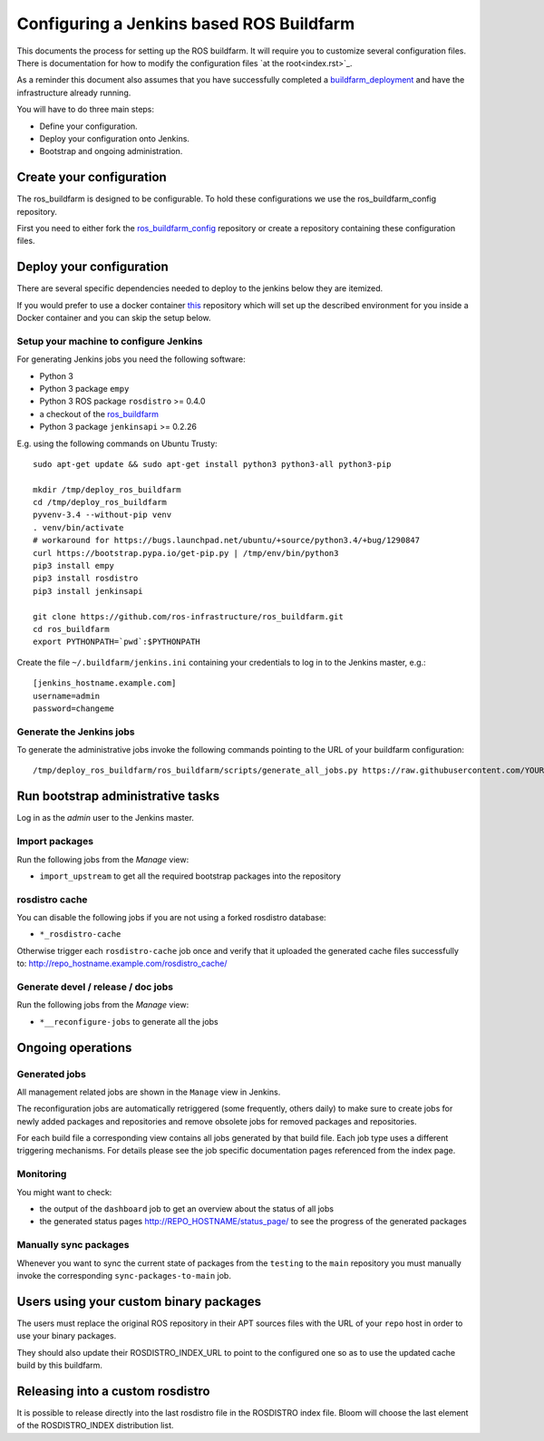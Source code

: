 Configuring a Jenkins based ROS Buildfarm
=========================================

This documents the process for setting up the ROS buildfarm.
It will require you to customize several configuration files.
There is documentation for how to modify the configuration files `at the root<index.rst>`_.

As a reminder this document also assumes that you have successfully completed a `buildfarm_deployment <https://github.com/ros-infrastructure/ros_buildfarm_config>`_ and have the infrastructure already running.

You will have to do three main steps:

* Define your configuration.
* Deploy your configuration onto Jenkins.
* Bootstrap and ongoing administration.


Create your configuration
-------------------------

The ros_buildfarm is designed to be configurable.
To hold these configurations we use the ros_buildfarm_config repository.

First you need to either fork the
`ros_buildfarm_config <https://github.com/ros-infrastructure/ros_buildfarm_config>`_
repository or create a repository containing these configuration files.


Deploy your configuration
-------------------------

There are several specific dependencies needed to deploy to the jenkins below they are itemized.

If you would prefer to use a docker container
`this <https://github.com/tfoote/buildfarm_inprogress_helpers>`_ repository
which will set up the described environment for you inside a Docker container and you can skip the setup below.


Setup your machine to configure Jenkins
^^^^^^^^^^^^^^^^^^^^^^^^^^^^^^^^^^^^^^^

For generating Jenkins jobs you need the following software:

* Python 3
* Python 3 package ``empy``
* Python 3 ROS package ``rosdistro`` >= 0.4.0
* a checkout of the `ros_buildfarm <https://github.com/ros-infrastructure/ros_buildfarm) repository>`_
* Python 3 package ``jenkinsapi`` >= 0.2.26

E.g. using the following commands on Ubuntu Trusty::

  sudo apt-get update && sudo apt-get install python3 python3-all python3-pip

  mkdir /tmp/deploy_ros_buildfarm
  cd /tmp/deploy_ros_buildfarm
  pyvenv-3.4 --without-pip venv
  . venv/bin/activate
  # workaround for https://bugs.launchpad.net/ubuntu/+source/python3.4/+bug/1290847
  curl https://bootstrap.pypa.io/get-pip.py | /tmp/env/bin/python3
  pip3 install empy
  pip3 install rosdistro
  pip3 install jenkinsapi

  git clone https://github.com/ros-infrastructure/ros_buildfarm.git
  cd ros_buildfarm
  export PYTHONPATH=`pwd`:$PYTHONPATH

Create the file ``~/.buildfarm/jenkins.ini`` containing your credentials to log
in to the Jenkins master, e.g.::

  [jenkins_hostname.example.com]
  username=admin
  password=changeme


Generate the Jenkins jobs
^^^^^^^^^^^^^^^^^^^^^^^^^

To generate the administrative jobs invoke the following commands pointing to
the URL of your buildfarm configuration::

  /tmp/deploy_ros_buildfarm/ros_buildfarm/scripts/generate_all_jobs.py https://raw.githubusercontent.com/YOUR_FORK/ros_buildfarm_config/master/index.yaml


Run bootstrap administrative tasks
----------------------------------

Log in as the *admin* user to the Jenkins master.


Import packages
^^^^^^^^^^^^^^^

Run the following jobs from the *Manage* view:

* ``import_upstream`` to get all the required bootstrap packages into the
  repository


rosdistro cache
^^^^^^^^^^^^^^^

You can disable the following jobs if you are not using a forked rosdistro
database:

* ``*_rosdistro-cache``

Otherwise trigger each ``rosdistro-cache`` job once and verify that it uploaded
the generated cache files successfully to:
http://repo_hostname.example.com/rosdistro_cache/


Generate devel / release / doc jobs
^^^^^^^^^^^^^^^^^^^^^^^^^^^^^^^^^^^

Run the following jobs from the *Manage* view:

* ``*__reconfigure-jobs`` to generate all the jobs


Ongoing operations
------------------

Generated jobs
^^^^^^^^^^^^^^

All management related jobs are shown in the ``Manage`` view in Jenkins.

The reconfiguration jobs are automatically retriggered (some frequently, others
daily) to make sure to create jobs for newly added packages and repositories
and remove obsolete jobs for removed packages and repositories.

For each build file a corresponding view contains all jobs generated by that
build file.
Each job type uses a different triggering mechanisms.
For details please see the job specific documentation pages referenced from the
index page.


Monitoring
^^^^^^^^^^

You might want to check:

* the output of the ``dashboard`` job to get an overview about the status of
  all jobs

* the generated status pages http://REPO_HOSTNAME/status_page/ to see the
  progress of the generated packages


Manually sync packages
^^^^^^^^^^^^^^^^^^^^^^

Whenever you want to sync the current state of packages from the ``testing`` to
the ``main`` repository you must manually invoke the corresponding
``sync-packages-to-main`` job.


Users using your custom binary packages
---------------------------------------

The users must replace the original ROS repository in their APT sources files
with the URL of your ``repo`` host in order to use your binary packages.

They should also update their ROSDISTRO_INDEX_URL to point to the configured one so as to use the updated cache build by this buildfarm.


Releasing into a custom rosdistro
---------------------------------

It is possible to release directly into the last rosdistro file in the ROSDISTRO index file.
Bloom will choose the last element of the ROSDISTRO_INDEX distribution list.

